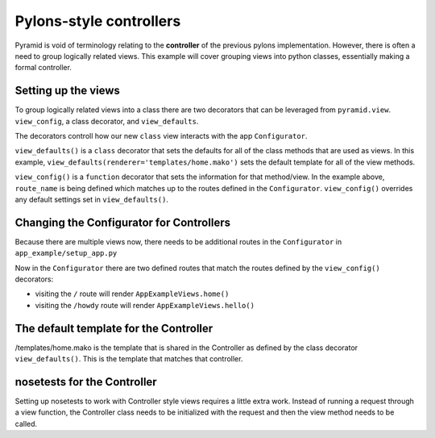 ========================
Pylons-style controllers
========================

Pyramid is void of terminology relating to the **controller** of the previous pylons implementation. However, there is often a need to group logically related views. This example will cover grouping views into python classes, essentially making a formal controller.

Setting up the views
--------------------

To group logically related views into a class there are two decorators that can be leveraged from ``pyramid.view``. ``view_config``, a class decorator, and ``view_defaults``.


.. code-block:: python
    :caption: controllers/app_example/views.py

    from pyramid.view import view_config, view_defaults

    @view_defaults(renderer='templates/home.mako')
    class AppExampleViews(object):
        def __init__(self, request):
            self.request = request

        @view_config(route_name='home')
        def home(self):
            return {'name': "Home View"}

        @view_config(route_name='hello')
        def hello(self):
            return {'name': "Hello View"}


The decorators controll how our new ``class`` view interacts with the app ``Configurator``. 

``view_defaults()`` is a ``class`` decorator that sets the defaults for all of the class methods that are used as views. In this example, ``view_defaults(renderer='templates/home.mako')`` sets the default template for all of the view methods.

``view_config()`` is a ``function`` decorator that sets the information for that method/view. In the example above, ``route_name`` is being defined which matches up to the routes defined in the ``Configurator``. ``view_config()`` overrides any default settings set in ``view_defaults()``.



Changing the Configurator for Controllers
-----------------------------------------

Because there are multiple views now, there needs to be additional routes in the ``Configurator`` in ``app_example/setup_app.py``


.. code-block:: python
    :caption: controllers/app_example/setup_app.py

    from pyramid.config import Configurator


    def main(globall_config, **settings):
        config = Configurator(settings=settings)
        config.include('pyramid_mako')
        config.add_route('home', '/')
        config.add_route('hello', '/howdy')
        config.scan('.views')
        return config.make_wsgi_app()


Now in the ``Configurator`` there are two defined routes that match the routes defined by the ``view_config()`` decorators:

* visiting the ``/`` route will render ``AppExampleViews.home()``
* visiting the ``/howdy`` route will render ``AppExampleViews.hello()``


The default template for the Controller
---------------------------------------

/templates/home.mako is the template that is shared in the Controller as defined by the class decorator ``view_defaults()``. This is the template that matches that controller.


.. code-block:: html
    :caption: controllers/app_example/templates/home.mako

    <html>
    <head>
        <title>${name}</title>
    </head>
    <body>
    <div>
        <h1>Hi ${name}</h1>
    </div>
    </body>
    </html>



nosetests for the Controller
----------------------------

Setting up nosetests to work with Controller style views requires a little extra work. Instead of running a request through a view function, the Controller class needs to be initialized with the request and then the view method needs to be called.


.. code-block:: python
    :caption: controllers/app_example/tests.py

    import unittest

    from pyramid import testing

    class AppExampleViewTests(unittest.TestCase):
        def setUp(self):
            self.config = testing.setUp()

        def tearDown(self):
            testing.tearDown()

        def test_home(self):
            from .views import AppExampleViews

            request = testing.DummyRequest()
            controller = AppExampleViews(request)
            response = controller.home()
            self.assertEqual("Home View", response['name']

        def test_hello(self):
            from .views import AppExampleViews

            request = testing.DummyRequest()
            controller = AppExampleViews(request)
            response = controller.hello()
            self.assertEqual("Hello View", response['name'])


    class AppExampleFunctionalTests(unittest.TestCase):
        def setUp(self):
            from app_example.setup_app import main
            app = main({})
            from webtest import TestApp

            self.testapp = TestApp(app)

        def test_home(self):
            response = self.testapp.get('/', status=200)
            self.assertIn(b'<h1>Hi Home View</h1>', response.body)

        def test_hello(self):
            response = self.testapp.get('/howdy', status=200)
            self.assertIn(b'<h1>Hi Hello View</h1>, response.body')
